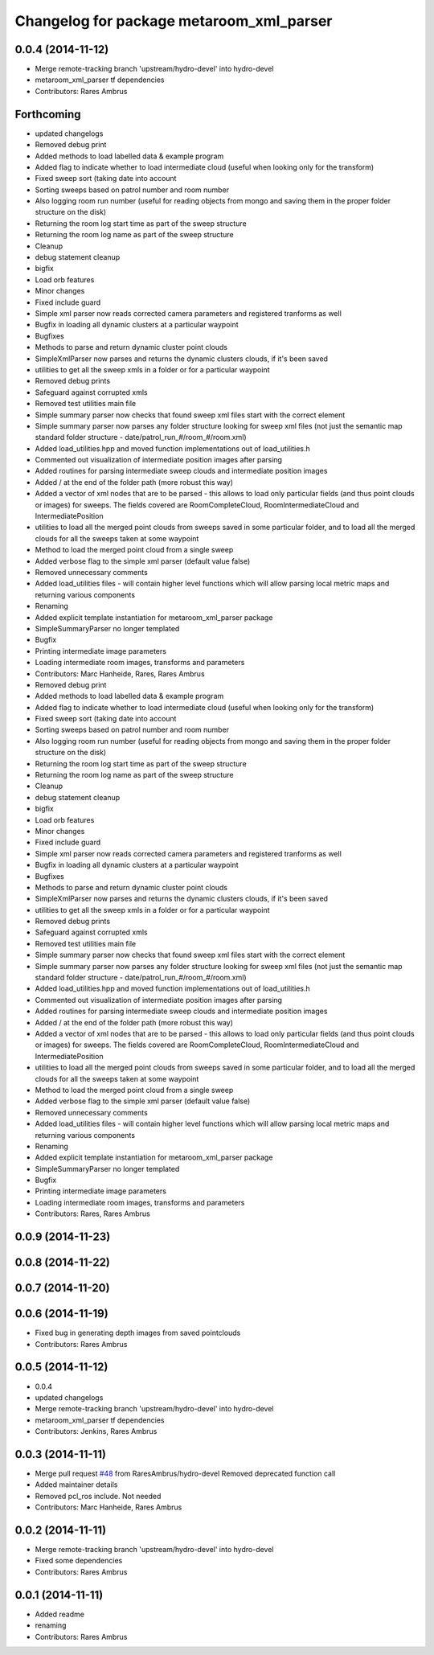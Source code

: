 ^^^^^^^^^^^^^^^^^^^^^^^^^^^^^^^^^^^^^^^^^
Changelog for package metaroom_xml_parser
^^^^^^^^^^^^^^^^^^^^^^^^^^^^^^^^^^^^^^^^^

0.0.4 (2014-11-12)
------------------
* Merge remote-tracking branch 'upstream/hydro-devel' into hydro-devel
* metaroom_xml_parser tf dependencies
* Contributors: Rares Ambrus

Forthcoming
-----------
* updated changelogs
* Removed debug print
* Added methods to load labelled data & example program
* Added flag to indicate whether to load intermediate cloud (useful when looking only for the transform)
* Fixed sweep sort (taking date into account
* Sorting sweeps based on patrol number and room number
* Also logging room run number (useful for reading objects  from mongo and saving them in the proper folder structure on the disk)
* Returning the room log start time as part of the sweep structure
* Returning the room log name as part of the sweep structure
* Cleanup
* debug statement cleanup
* bigfix
* Load orb features
* Minor changes
* Fixed include guard
* Simple xml parser now reads corrected camera parameters and registered tranforms as well
* Bugfix in loading all dynamic clusters at a particular waypoint
* Bugfixes
* Methods to parse and return dynamic cluster point clouds
* SimpleXmlParser now parses and returns the dynamic clusters clouds, if it's been saved
* utilities to get all the sweep xmls in a folder or for a particular waypoint
* Removed debug prints
* Safeguard against corrupted xmls
* Removed test utilities main file
* Simple summary parser now checks that found sweep xml files start with the correct element
* Simple summary parser now parses any folder structure looking for sweep xml files (not just the semantic map standard folder structure - date/patrol_run_#/room_#/room.xml)
* Added load_utilities.hpp and moved function implementations out of load_utilities.h
* Commented out visualization of intermediate position images after parsing
* Added routines for parsing intermediate sweep clouds and intermediate position images
* Added / at the end of the folder path (more robust this way)
* Added a vector of xml nodes that are to be parsed - this allows to load only particular fields (and thus point clouds or images) for sweeps. The fields covered are RoomCompleteCloud, RoomIntermediateCloud and IntermediatePosition
* utilities to load all the merged point clouds from sweeps saved in some particular folder, and to load all the merged clouds for all the sweeps taken at some waypoint
* Method to load the merged point cloud from a single sweep
* Added verbose flag to the simple xml parser (default value false)
* Removed unnecessary comments
* Added load_utilities files - will contain higher level functions which will allow parsing local metric maps and returning various components
* Renaming
* Added explicit template instantiation for metaroom_xml_parser package
* SimpleSummaryParser no longer templated
* Bugfix
* Printing intermediate image parameters
* Loading intermediate room images, transforms and parameters
* Contributors: Marc Hanheide, Rares, Rares Ambrus

* Removed debug print
* Added methods to load labelled data & example program
* Added flag to indicate whether to load intermediate cloud (useful when looking only for the transform)
* Fixed sweep sort (taking date into account
* Sorting sweeps based on patrol number and room number
* Also logging room run number (useful for reading objects  from mongo and saving them in the proper folder structure on the disk)
* Returning the room log start time as part of the sweep structure
* Returning the room log name as part of the sweep structure
* Cleanup
* debug statement cleanup
* bigfix
* Load orb features
* Minor changes
* Fixed include guard
* Simple xml parser now reads corrected camera parameters and registered tranforms as well
* Bugfix in loading all dynamic clusters at a particular waypoint
* Bugfixes
* Methods to parse and return dynamic cluster point clouds
* SimpleXmlParser now parses and returns the dynamic clusters clouds, if it's been saved
* utilities to get all the sweep xmls in a folder or for a particular waypoint
* Removed debug prints
* Safeguard against corrupted xmls
* Removed test utilities main file
* Simple summary parser now checks that found sweep xml files start with the correct element
* Simple summary parser now parses any folder structure looking for sweep xml files (not just the semantic map standard folder structure - date/patrol_run_#/room_#/room.xml)
* Added load_utilities.hpp and moved function implementations out of load_utilities.h
* Commented out visualization of intermediate position images after parsing
* Added routines for parsing intermediate sweep clouds and intermediate position images
* Added / at the end of the folder path (more robust this way)
* Added a vector of xml nodes that are to be parsed - this allows to load only particular fields (and thus point clouds or images) for sweeps. The fields covered are RoomCompleteCloud, RoomIntermediateCloud and IntermediatePosition
* utilities to load all the merged point clouds from sweeps saved in some particular folder, and to load all the merged clouds for all the sweeps taken at some waypoint
* Method to load the merged point cloud from a single sweep
* Added verbose flag to the simple xml parser (default value false)
* Removed unnecessary comments
* Added load_utilities files - will contain higher level functions which will allow parsing local metric maps and returning various components
* Renaming
* Added explicit template instantiation for metaroom_xml_parser package
* SimpleSummaryParser no longer templated
* Bugfix
* Printing intermediate image parameters
* Loading intermediate room images, transforms and parameters
* Contributors: Rares, Rares Ambrus

0.0.9 (2014-11-23)
------------------

0.0.8 (2014-11-22)
------------------

0.0.7 (2014-11-20)
------------------

0.0.6 (2014-11-19)
------------------
* Fixed bug in generating depth images from saved pointclouds
* Contributors: Rares Ambrus

0.0.5 (2014-11-12)
------------------
* 0.0.4
* updated changelogs
* Merge remote-tracking branch 'upstream/hydro-devel' into hydro-devel
* metaroom_xml_parser tf dependencies
* Contributors: Jenkins, Rares Ambrus

0.0.3 (2014-11-11)
------------------
* Merge pull request `#48 <https://github.com/strands-project/strands_3d_mapping/issues/48>`_ from RaresAmbrus/hydro-devel
  Removed deprecated function call
* Added maintainer details
* Removed pcl_ros include. Not needed
* Contributors: Marc Hanheide, Rares Ambrus

0.0.2 (2014-11-11)
------------------
* Merge remote-tracking branch 'upstream/hydro-devel' into hydro-devel
* Fixed some dependencies
* Contributors: Rares Ambrus

0.0.1 (2014-11-11)
------------------
* Added readme
* renaming
* Contributors: Rares Ambrus
